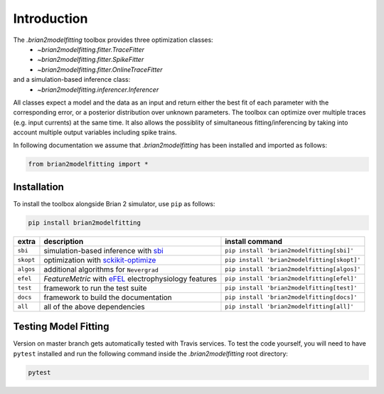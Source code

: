 Introduction
============

The `.brian2modelfitting` toolbox provides three optimization classes:
 - `~brian2modelfitting.fitter.TraceFitter`
 - `~brian2modelfitting.fitter.SpikeFitter`
 - `~brian2modelfitting.fitter.OnlineTraceFitter`

and a simulation-based inference class:
 - `~brian2modelfitting.inferencer.Inferencer`

All classes expect a model and the data as an input and return either the best
fit of each parameter with the corresponding error, or a posterior
distribution over unknown parameters.
The toolbox can optimize over multiple traces (e.g. input currents) at the
same time.
It also allows the possiblity of simultaneous fitting/inferencing by taking
into account multiple output variables including spike trains.

In following documentation we assume that `.brian2modelfitting` has been
installed and imported as follows:

.. code:: python

    from brian2modelfitting import *


Installation
------------

To install the toolbox alongside Brian 2 simulator, use ``pip`` as follows:

.. code::

  pip install brian2modelfitting

+----------+---------------------------------------------------------------------------------------+--------------------------------------------+
| extra    | description                                                                           | install command                            |
+==========+=======================================================================================+============================================+
| ``sbi``  | simulation-based inference with `sbi <https://www.mackelab.org/sbi/>`_                | ``pip install 'brian2modelfitting[sbi]'``  |
+----------+---------------------------------------------------------------------------------------+--------------------------------------------+
| ``skopt``| optimization with `sckikit-optimize <https://scikit-optimize.github.io>`_             | ``pip install 'brian2modelfitting[skopt]'``|
+----------+---------------------------------------------------------------------------------------+--------------------------------------------+
| ``algos``| additional algorithms for ``Nevergrad``                                               | ``pip install 'brian2modelfitting[algos]'``|
+----------+---------------------------------------------------------------------------------------+--------------------------------------------+
| ``efel`` | `FeatureMetric` with `eFEL <https://efel.readthedocs.io>`_ electrophysiology features | ``pip install 'brian2modelfitting[efel]'`` |
+----------+---------------------------------------------------------------------------------------+--------------------------------------------+
| ``test`` | framework to run the test suite                                                       | ``pip install 'brian2modelfitting[test]'`` |
+----------+---------------------------------------------------------------------------------------+--------------------------------------------+
| ``docs`` | framework to build the documentation                                                  | ``pip install 'brian2modelfitting[docs]'`` |
+----------+---------------------------------------------------------------------------------------+--------------------------------------------+
| ``all``  | all of the above dependencies                                                         | ``pip install 'brian2modelfitting[all]'``  |
+----------+---------------------------------------------------------------------------------------+--------------------------------------------+

Testing Model Fitting
---------------------

Version on master branch gets automatically tested with Travis services.
To test the code yourself, you will need to have ``pytest`` installed and run
the following command inside the `.brian2modelfitting` root directory:


.. code::

    pytest
